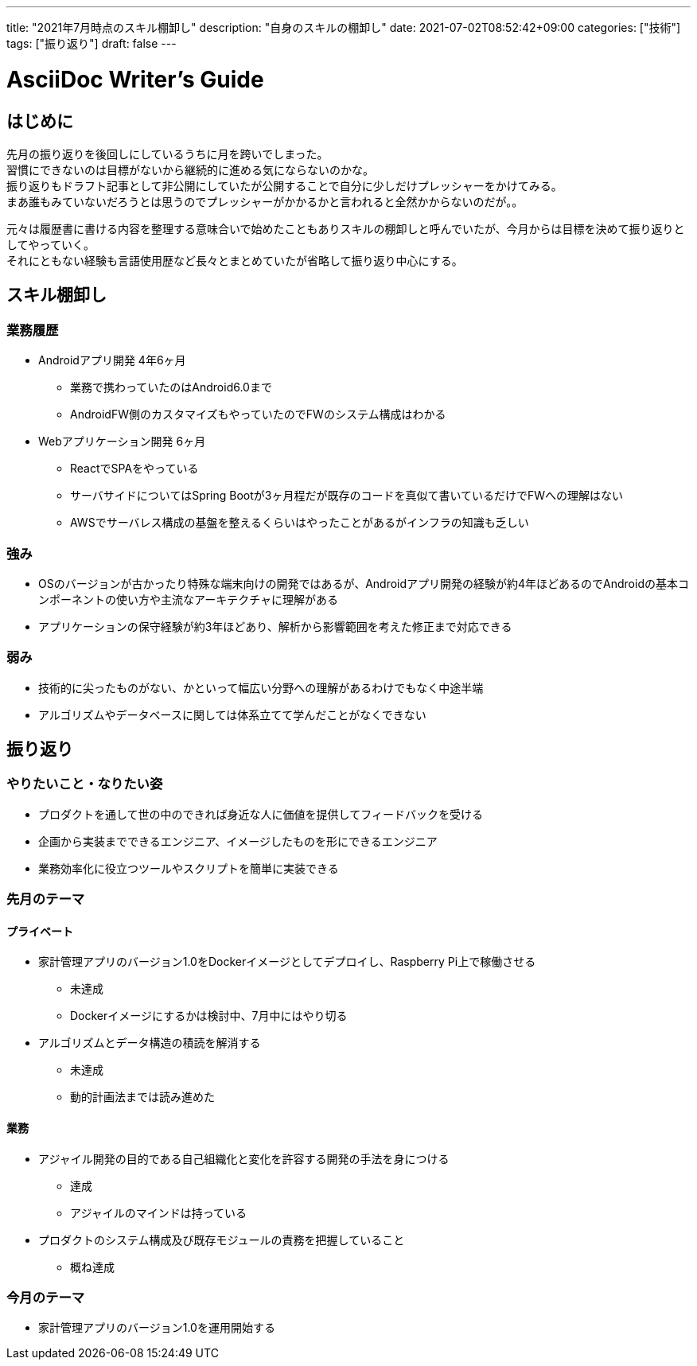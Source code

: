 ---
title: "2021年7月時点のスキル棚卸し"
description: "自身のスキルの棚卸し"
date: 2021-07-02T08:52:42+09:00
categories: ["技術"]
tags: ["振り返り"]
draft: false
---

= AsciiDoc Writer's Guide
:toc:

== はじめに
先月の振り返りを後回しにしているうちに月を跨いでしまった。 +
習慣にできないのは目標がないから継続的に進める気にならないのかな。 +
振り返りもドラフト記事として非公開にしていたが公開することで自分に少しだけプレッシャーをかけてみる。 +
まあ誰もみていないだろうとは思うのでプレッシャーがかかるかと言われると全然かからないのだが。。

元々は履歴書に書ける内容を整理する意味合いで始めたこともありスキルの棚卸しと呼んでいたが、今月からは目標を決めて振り返りとしてやっていく。 +
それにともない経験も言語使用歴など長々とまとめていたが省略して振り返り中心にする。

== スキル棚卸し
=== 業務履歴
* Androidアプリ開発 4年6ヶ月 
** 業務で携わっていたのはAndroid6.0まで
** AndroidFW側のカスタマイズもやっていたのでFWのシステム構成はわかる

* Webアプリケーション開発 6ヶ月
** ReactでSPAをやっている
** サーバサイドについてはSpring Bootが3ヶ月程だが既存のコードを真似て書いているだけでFWへの理解はない
** AWSでサーバレス構成の基盤を整えるくらいはやったことがあるがインフラの知識も乏しい

=== 強み
* OSのバージョンが古かったり特殊な端末向けの開発ではあるが、Androidアプリ開発の経験が約4年ほどあるのでAndroidの基本コンポーネントの使い方や主流なアーキテクチャに理解がある
* アプリケーションの保守経験が約3年ほどあり、解析から影響範囲を考えた修正まで対応できる

=== 弱み
* 技術的に尖ったものがない、かといって幅広い分野への理解があるわけでもなく中途半端
* アルゴリズムやデータベースに関しては体系立てて学んだことがなくできない

== 振り返り
=== やりたいこと・なりたい姿
* プロダクトを通して世の中のできれば身近な人に価値を提供してフィードバックを受ける
* 企画から実装までできるエンジニア、イメージしたものを形にできるエンジニア
* 業務効率化に役立つツールやスクリプトを簡単に実装できる


=== 先月のテーマ
==== プライベート
* 家計管理アプリのバージョン1.0をDockerイメージとしてデプロイし、Raspberry Pi上で稼働させる
** 未達成
** Dockerイメージにするかは検討中、7月中にはやり切る

* アルゴリズムとデータ構造の積読を解消する
** 未達成
** 動的計画法までは読み進めた

==== 業務
* アジャイル開発の目的である自己組織化と変化を許容する開発の手法を身につける
** 達成
** アジャイルのマインドは持っている

* プロダクトのシステム構成及び既存モジュールの責務を把握していること
** 概ね達成

=== 今月のテーマ
* 家計管理アプリのバージョン1.0を運用開始する